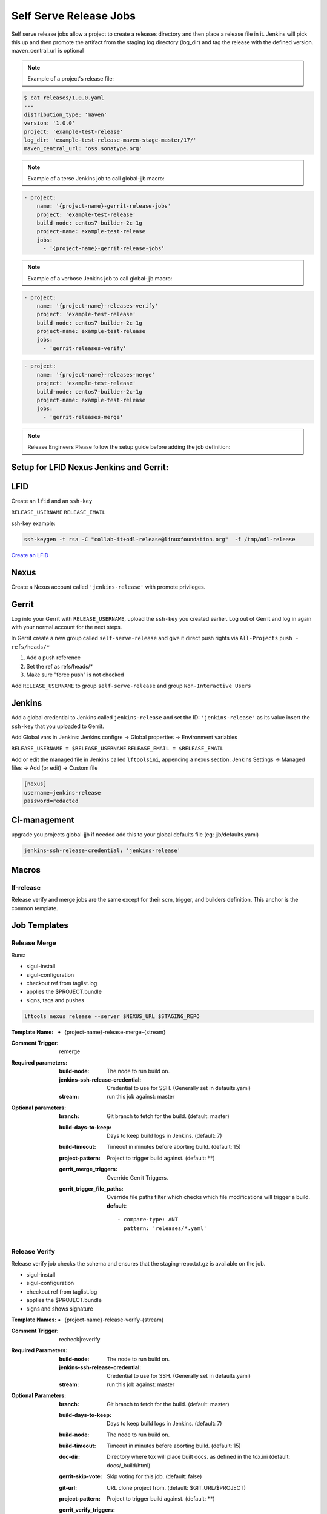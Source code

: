 .. _lf-global-jjb-release:

#######################
Self Serve Release Jobs
#######################

Self serve release jobs allow a project to create a releases directory and then place a release file in it.
Jenkins will pick this up and then promote the artifact from the staging log directory (log_dir) and tag the release
with the defined version. maven_central_url is optional

.. note::

   Example of a project's release file:

.. code-block:: bash

   $ cat releases/1.0.0.yaml
   ---
   distribution_type: 'maven'
   version: '1.0.0'
   project: 'example-test-release'
   log_dir: 'example-test-release-maven-stage-master/17/'
   maven_central_url: 'oss.sonatype.org'

.. note::

   Example of a terse Jenkins job to call global-jjb macro:

.. code-block:: none

   - project:
       name: '{project-name}-gerrit-release-jobs'
       project: 'example-test-release'
       build-node: centos7-builder-2c-1g
       project-name: example-test-release
       jobs:
         - '{project-name}-gerrit-release-jobs'

.. note::

   Example of a verbose Jenkins job to call global-jjb macro:

.. code-block:: none

   - project:
       name: '{project-name}-releases-verify'
       project: 'example-test-release'
       build-node: centos7-builder-2c-1g
       project-name: example-test-release
       jobs:
         - 'gerrit-releases-verify'

.. code-block:: none

   - project:
       name: '{project-name}-releases-merge'
       project: 'example-test-release'
       build-node: centos7-builder-2c-1g
       project-name: example-test-release
       jobs:
         - 'gerrit-releases-merge'

.. note::

   Release Engineers Please follow the setup guide before adding the job definition:

Setup for LFID Nexus Jenkins and Gerrit:
========================================

LFID
====

Create an ``lfid`` and an ``ssh-key``

``RELEASE_USERNAME``
``RELEASE_EMAIL``

ssh-key example:

.. code-block:: bash

   ssh-keygen -t rsa -C "collab-it+odl-release@linuxfoundation.org"  -f /tmp/odl-release


`Create an LFID <https://identity.linuxfoundation.org>`_

Nexus
=====

Create a Nexus account called ``'jenkins-release'`` with promote privileges.

.. image:: ../_static/nexus-promote-privs.png

Gerrit
======

Log into your Gerrit with ``RELEASE_USERNAME``, upload the ``ssh-key`` you created earlier.
Log out of Gerrit and log in again with your normal account for the next steps.

In Gerrit create a new group called ``self-serve-release`` and give it direct push rights via ``All-Projects``
``push - refs/heads/*``

1. Add a push reference
2. Set the ref as refs/heads/*
3. Make sure "force push" is not checked

Add ``RELEASE_USERNAME`` to group ``self-serve-release`` and group ``Non-Interactive Users``

Jenkins
=======

Add a global credential to Jenkins called ``jenkins-release`` and set the ID: ``'jenkins-release'``
as its value insert the ``ssh-key`` that you uploaded to Gerrit.

Add Global vars in Jenkins:
Jenkins configre -> Global properties -> Environment variables

``RELEASE_USERNAME = $RELEASE_USERNAME``
``RELEASE_EMAIL = $RELEASE_EMAIL``

Add or edit the managed file in Jenkins called ``lftoolsini``, appending a nexus section:
Jenkins Settings -> Managed files -> Add (or edit) -> Custom file

.. code-block:: none

   [nexus]
   username=jenkins-release
   password=redacted

Ci-management
=============

upgrade you projects global-jjb if needed
add this to your global defaults file (eg: jjb/defaults.yaml)

.. code-block:: bash

   jenkins-ssh-release-credential: 'jenkins-release'

Macros
======

lf-release
----------

Release verify and merge jobs are the same except for their scm, trigger, and
builders definition. This anchor is the common template.

Job Templates
=============

Release Merge
-------------

Runs:

- sigul-install
- sigul-configuration
- checkout ref from taglist.log
- applies the $PROJECT.bundle
- signs, tags and pushes

.. code-block:: bash

   lftools nexus release --server $NEXUS_URL $STAGING_REPO


:Template Name:
    - {project-name}-release-merge-{stream}

:Comment Trigger: remerge

:Required parameters:

    :build-node: The node to run build on.
    :jenkins-ssh-release-credential: Credential to use for SSH. (Generally set
        in defaults.yaml)
    :stream: run this job against: master

:Optional parameters:

    :branch: Git branch to fetch for the build. (default: master)
    :build-days-to-keep: Days to keep build logs in Jenkins. (default: 7)
    :build-timeout: Timeout in minutes before aborting build. (default: 15)
    :project-pattern: Project to trigger build against. (default: \*\*)

    :gerrit_merge_triggers: Override Gerrit Triggers.
    :gerrit_trigger_file_paths: Override file paths filter which checks which
        file modifications will trigger a build.
        **default**::

            - compare-type: ANT
              pattern: 'releases/*.yaml'


Release Verify
------------------

Release verify job checks the schema and ensures that the staging-repo.txt.gz
is available on the job.

- sigul-install
- sigul-configuration
- checkout ref from taglist.log
- applies the $PROJECT.bundle
- signs and shows signature


:Template Names:
    - {project-name}-release-verify-{stream}

:Comment Trigger: recheck|reverify

:Required Parameters:

    :build-node: The node to run build on.
    :jenkins-ssh-release-credential: Credential to use for SSH. (Generally set
        in defaults.yaml)
    :stream: run this job against: master

:Optional Parameters:

    :branch: Git branch to fetch for the build. (default: master)
    :build-days-to-keep: Days to keep build logs in Jenkins. (default: 7)
    :build-node: The node to run build on.
    :build-timeout: Timeout in minutes before aborting build. (default: 15)
    :doc-dir: Directory where tox will place built docs.
        as defined in the tox.ini (default: docs/_build/html)
    :gerrit-skip-vote: Skip voting for this job. (default: false)
    :git-url: URL clone project from. (default: $GIT_URL/$PROJECT)
    :project-pattern: Project to trigger build against. (default: \*\*)

    :gerrit_verify_triggers: Override Gerrit Triggers.
    :gerrit_trigger_file_paths: Override file paths filter which checks which
        file modifications will trigger a build.
        **default**::

            - compare-type: ANT
              pattern: 'releases/*.yaml'
